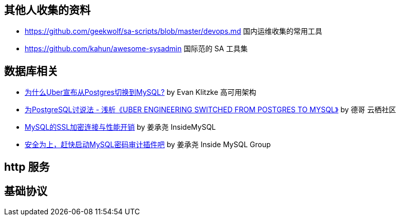 == 其他人收集的资料
* https://github.com/geekwolf/sa-scripts/blob/master/devops.md 国内运维收集的常用工具
* https://github.com/kahun/awesome-sysadmin 国际范的 SA 工具集

== 数据库相关
* http://weibo.com/ttarticle/p/show?id=2309404002499928426290[为什么Uber宣布从Postgres切换到MySQL?] by Evan Klitzke 高可用架构
* https://yq.aliyun.com/articles/58421[为PostgreSQL讨说法 - 浅析《UBER ENGINEERING SWITCHED FROM POSTGRES TO MYSQL》] by 德哥 云栖社区

* http://goo.gl/tQtNVd[MySQL的SSL加密连接与性能开销] by  姜承尧 InsideMySQL
* http://www.innomysql.com/article/25717.html[安全为上，赶快启动MySQL密码审计插件吧] by 姜承尧 Inside MySQL Group

== http 服务

== 基础协议
